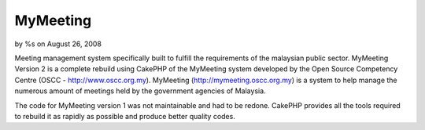 

MyMeeting
=========

by %s on August 26, 2008

Meeting management system specifically built to fulfill the
requirements of the malaysian public sector.
MyMeeting Version 2 is a complete rebuild using CakePHP of the
MyMeeting system developed by the Open Source Competency Centre (OSCC
- `http://www.oscc.org.my`_). MyMeeting
(`http://mymeeting.oscc.org.my`_) is a system to help manage the
numerous amount of meetings held by the government agencies of
Malaysia.

The code for MyMeeting version 1 was not maintainable and had to be
redone. CakePHP provides all the tools required to rebuild it as
rapidly as possible and produce better quality codes.

.. _http://www.oscc.org.my: http://www.oscc.org.my/
.. _http://mymeeting.oscc.org.my: http://mymeeting.oscc.org.my
.. meta::
    :title: MyMeeting
    :description: CakePHP Article related to meeting,management,mymeeting,Case Studies
    :keywords: meeting,management,mymeeting,Case Studies
    :copyright: Copyright 2008 
    :category: case_studies

